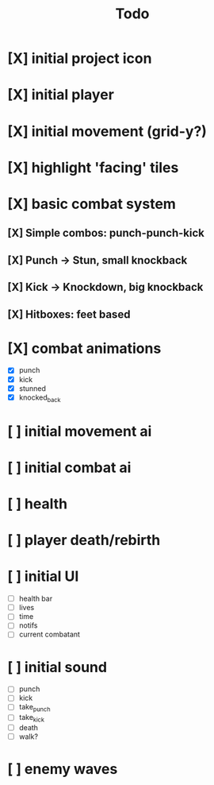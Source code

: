 #+title: Todo

* [X] initial project icon
CLOSED: [2022-07-05 Tue 12:43]
* [X] initial player
CLOSED: [2022-07-05 Tue 14:42]
* [X] initial movement (grid-y?)
CLOSED: [2022-07-05 Tue 14:43]
* [X] highlight 'facing' tiles
CLOSED: [2022-07-06 Wed 13:30]
* [X] basic combat system
** [X] Simple combos: punch-punch-kick
** [X] Punch -> Stun, small knockback
** [X] Kick -> Knockdown, big knockback
** [X] Hitboxes: feet based
* [X] combat animations
CLOSED: [2022-07-09 Sat 16:42]
- [X] punch
- [X] kick
- [X] stunned
- [X] knocked_back
* [ ] initial movement ai
* [ ] initial combat ai
* [ ] health
* [ ] player death/rebirth
* [ ] initial UI
- [ ] health bar
- [ ] lives
- [ ] time
- [ ] notifs
- [ ] current combatant
* [ ] initial sound
- [ ] punch
- [ ] kick
- [ ] take_punch
- [ ] take_kick
- [ ] death
- [ ] walk?
* [ ] enemy waves
